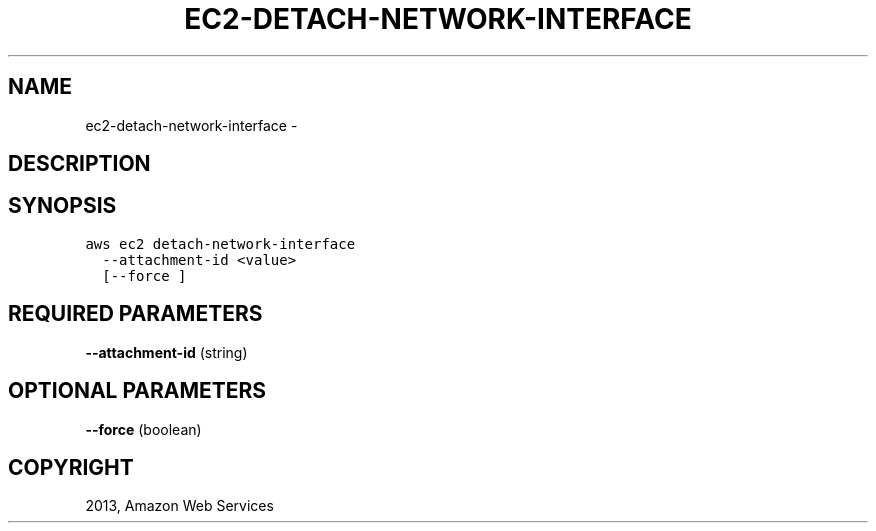 .TH "EC2-DETACH-NETWORK-INTERFACE" "1" "March 09, 2013" "0.8" "aws-cli"
.SH NAME
ec2-detach-network-interface \- 
.
.nr rst2man-indent-level 0
.
.de1 rstReportMargin
\\$1 \\n[an-margin]
level \\n[rst2man-indent-level]
level margin: \\n[rst2man-indent\\n[rst2man-indent-level]]
-
\\n[rst2man-indent0]
\\n[rst2man-indent1]
\\n[rst2man-indent2]
..
.de1 INDENT
.\" .rstReportMargin pre:
. RS \\$1
. nr rst2man-indent\\n[rst2man-indent-level] \\n[an-margin]
. nr rst2man-indent-level +1
.\" .rstReportMargin post:
..
.de UNINDENT
. RE
.\" indent \\n[an-margin]
.\" old: \\n[rst2man-indent\\n[rst2man-indent-level]]
.nr rst2man-indent-level -1
.\" new: \\n[rst2man-indent\\n[rst2man-indent-level]]
.in \\n[rst2man-indent\\n[rst2man-indent-level]]u
..
.\" Man page generated from reStructuredText.
.
.SH DESCRIPTION
.SH SYNOPSIS
.sp
.nf
.ft C
aws ec2 detach\-network\-interface
  \-\-attachment\-id <value>
  [\-\-force ]
.ft P
.fi
.SH REQUIRED PARAMETERS
.sp
\fB\-\-attachment\-id\fP  (string)
.SH OPTIONAL PARAMETERS
.sp
\fB\-\-force\fP  (boolean)
.SH COPYRIGHT
2013, Amazon Web Services
.\" Generated by docutils manpage writer.
.

